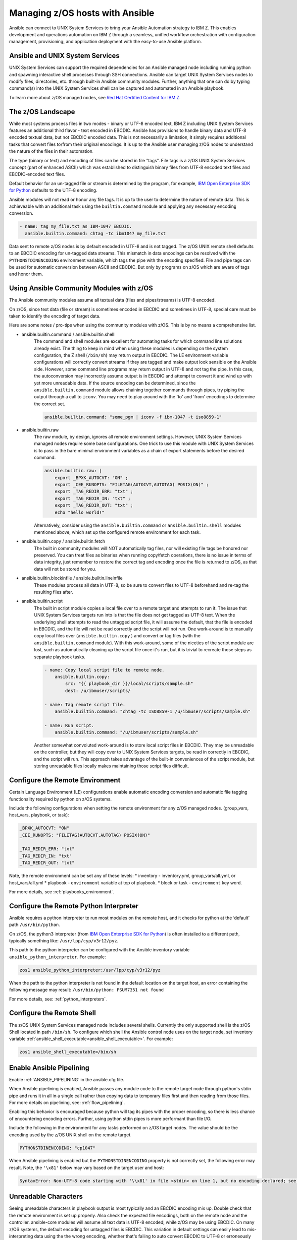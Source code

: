 .. _working_with_zos:


Managing z/OS hosts with Ansible
================================


Ansible can connect to UNIX System Services to bring your Ansible Automation strategy to IBM Z.
This enables development and operations automation on IBM Z through a seamless,
unified workflow orchestration with configuration management, provisioning, and application deployment with
the easy-to-use Ansible platform.


Ansible and UNIX System Services
---------------------------------
UNIX System Services can support the required dependencies for an Ansible managed node including running python and
spawning interactive shell processes through SSH connections.
Ansible can target UNIX System Services nodes to modify files, directories, etc. through built-in Ansible community modules.
Further, anything that one can do by typing command(s) into the UNIX System Services shell can be captured
and automated in an Ansible playbook.

To learn more about z/OS managed nodes, 
see `Red Hat Certified Content for IBM Z <https://ibm.github.io/z_ansible_collections_doc/>`_.


The z/OS Landscape
-------------------
While most systems process files in two modes - binary or UTF-8 encoded text, 
IBM Z including UNIX System Services features an additional third flavor - text encoded in EBCDIC.
Ansible has provisions to handle binary data and UTF-8 encoded textual data, but not EBCDIC encoded data.
This is not necessarily a limitation, it simply requires additional tasks that convert files to/from their original encodings.
It is up to the Ansible user managing z/OS nodes to understand the nature of the files in their automation.

The type (binary or text) and encoding of files can be stored in file "tags".
File tags is a z/OS UNIX System Services concept (part of enhanced ASCII) which was established to distinguish binary
files from UTF-8 encoded text files and EBCDIC-encoded text files.

Default behavior for an un-tagged file or stream is determined by the program, for example, 
`IBM Open Enterprise SDK for Python <https://www.ibm.com/products/open-enterprise-python-zos>`__ defaults to the UTF-8 encoding.

Ansible modules will not read or honor any file tags. It is up to the user to determine the nature of remote data.
This is achieveable with an additional task using the ``builtin.command`` module and applying any necessary encoding conversion.

.. code-block:: yaml

    - name: tag my_file.txt as IBM-1047 EBCDIC.
      ansible.builtin.command: chtag -tc ibm1047 my_file.txt


Data sent to remote z/OS nodes is by default encoded in UTF-8 and is not tagged.
The z/OS UNIX remote shell defaults to an EBCDIC encoding for un-tagged data streams. 
This mismatch in data encodings can be resolved with the ``PYTHONSTDINENCODING`` environment variable,
which tags the pipe with the encoding specified. 
File and pipe tags can be used for automatic conversion between ASCII and EBCDIC.
But only by programs on z/OS which are aware of tags and honor them.


Using Ansible Community Modules with z/OS
-----------------------------------------

The Ansible community modules assume all textual data (files and pipes/streams) is UTF-8 encoded.

On z/OS, since text data (file or stream) is sometimes encoded in EBCDIC and sometimes in UTF-8, special care must be taken to identify the encoding of target data.

Here are some notes / pro-tips when using the community modules with z/OS. This is by no means a comprehensive list.

* ansible.builtin.command / ansible.builtin.shell
    The command and shell modules are excellent for automating tasks for which command line solutions already exist. 
    The thing to keep in mind when using these modules is depending on the system configuration, the Z shell (``/bin/sh``) may return output in EBCDIC.
    The LE environment variable configurations will correctly convert streams if they are tagged and make output look sensible on the Ansible side.
    However, some command line programs may return output in UTF-8 and not tag the pipe.
    In this case, the autoconversion may incorrectly assume output is in EBCDIC and attempt to convert it and wind up with yet more unreadable data.
    If the source encoding can be determined, since the ``ansible.builtin.command`` module allows chaining together commands through pipes,
    try piping the output through a call to ``iconv``. You may need to play around with the 'to' and 'from' encodings to determine the correct set.

    .. code-block:: yaml

        ansible.builtin.command: "some_pgm | iconv -f ibm-1047 -t iso8859-1"


* ansible.builtin.raw
    The raw module, by design, ignores all remote environment settings. However, UNIX System Services managed nodes require some base configurations.
    One trick to use this module with UNIX System Services is to pass in the bare minimal environment variables as a chain of export statements before the desired command.

    .. code-block:: yaml

        ansible.builtin.raw: |
            export _BPXK_AUTOCVT: "ON" ;
            export _CEE_RUNOPTS: "FILETAG(AUTOCVT,AUTOTAG) POSIX(ON)" ;
            export _TAG_REDIR_ERR: "txt" ;
            export _TAG_REDIR_IN: "txt" ;
            export _TAG_REDIR_OUT: "txt" ;
            echo "hello world!"

    Alternatively, consider using the ``ansible.builtin.command`` or ``ansible.builtin.shell`` modules mentioned above,
    which set up the configured remote environment for each task.


* ansible.builtin.copy / ansible.builtin.fetch
    The built in community modules will NOT automatically tag files, nor will existing file tags be honored nor preserved.
    You can treat files as binaries when running copy/fetch operations, there is no issue in terms of data integrity,
    just remember to restore the correct tag and encoding once the file is returned to z/OS, as that data will not be stored for you.

* ansible.builtin.blockinfile / ansible.builtin.lineinfile
    These modules process all data in UTF-8, so be sure to convert files to UTF-8 beforehand and re-tag the resulting files after.

* ansible.builtin.script
    The built in script module copies a local file over to a remote target and attempts to run it.
    The issue that UNIX System Services targets run into is that the file does not get tagged as UTF-8 text.
    When the underlying shell attempts to read the untagged script file, it will assume the default,
    that the file is encoded in EBCDIC, and the file will not be read correctly and the script will not run.
    One work-around is to manually copy local files over (``ansible.builtin.copy`` ) and convert or tag files (with the ``ansible.builtin.command`` module).
    With this work-around, some of the niceties of the script module are lost, such as automatically cleaning up the script file once it's run,
    but it is trivial to recreate those steps as separate playbook tasks.

    .. code-block:: yaml

        - name: Copy local script file to remote node.
            ansible.builtin.copy:
                src: "{{ playbook_dir }}/local/scripts/sample.sh"
                dest: /u/ibmuser/scripts/

        - name: Tag remote script file.
            ansible.builtin.command: "chtag -tc ISO8859-1 /u/ibmuser/scripts/sample.sh"

        - name: Run script.
            ansible.builtin.command: "/u/ibmuser/scripts/sample.sh"

    Another somewhat convoluted work-around is to store local script files in EBCDIC.
    They may be unreadable on the controller, but they will copy over to UNIX System Services targets,
    be read in correctly in EBCDIC, and the script will run. This approach takes advantage of the built-in conveniences of the script module,
    but storing unreadable files locally makes maintaining those script files difficult.

Configure the Remote Environment
-----------------------------------

Certain Language Environment (LE) configurations enable automatic encoding conversion and automatic file tagging functionality required by python on z/OS systems.

Include the following configurations when setting the remote environment for any z/OS managed nodes. (group_vars, host_vars, playbook, or task):

.. code-block:: yaml

    _BPXK_AUTOCVT: "ON"
    _CEE_RUNOPTS: "FILETAG(AUTOCVT,AUTOTAG) POSIX(ON)"

    _TAG_REDIR_ERR: "txt"
    _TAG_REDIR_IN: "txt"
    _TAG_REDIR_OUT: "txt"


Note, the remote environment can be set any of these levels:
* inventory - inventory.yml, group_vars/all.yml, or host_vars/all.yml
* playbook - ``environment`` variable at top of playbook.
* block or task - ``environment`` key word.

For more details, see :ref:`playbooks_environment`.

Configure the Remote Python Interpreter
----------------------------------------

Ansible requires a python interpreter to run most modules on the remote host, and it checks for python at the ‘default’ path ``/usr/bin/python``.

On z/OS, the python3 interpreter (from `IBM Open Enterprise SDK for Python <https://www.ibm.com/products/open-enterprise-python-zos>`_)
is often installed to a different path, typically something like: ``/usr/lpp/cyp/v3r12/pyz``.

This path to the python interpreter can be configured with the Ansible inventory variable ``ansible_python_interpreter``.
For example:

.. code-block:: ini

    zos1 ansible_python_interpreter:/usr/lpp/cyp/v3r12/pyz

When the path to the python interpreter is not found in the default location on the target host,
an error containing the following message may result: ``/usr/bin/python: FSUM7351 not found``

For more details, see: :ref:`python_interpreters`.

Configure the Remote Shell
--------------------------
The z/OS UNIX System Services managed node includes several shells.
Currently the only supported shell is the z/OS Shell located in path ``/bin/sh``.
To configure which shell the Ansible control node uses on the target node, set inventory variable
:ref:`ansible_shell_executable<ansible_shell_executable>`. For example:

.. code-block:: ini

    zos1 ansible_shell_executable=/bin/sh

Enable Ansible Pipelining
-------------------------
Enable :ref:`ANSIBLE_PIPELINING` in the ansible.cfg file.

When Ansible pipelining is enabled, Ansible passes any module code to the remote target node
through python's stdin pipe and runs it in all in a single call rather than copying data to temporary files first and then reading from those files.
For more details on pipelining, see: :ref:`flow_pipelining`.

Enabling this behavior is encouraged because python will tag its pipes with the proper encoding, so there is less chance of encountering encoding errors. 
Further, using python stdin pipes is more performant than file I/O.


Include the following in the environment for any tasks performed on z/OS target nodes.
The value should be the encoding used by the z/OS UNIX shell on the remote target.

.. code-block:: yaml

    PYTHONSTDINENCODING: "cp1047"

When Ansible pipelining is enabled but the ``PYTHONSTDINENCODING`` property is not correctly set, the following error may result.
Note, the ``'\x81'`` below may vary based on the target user and host:

.. code-block::

    SyntaxError: Non-UTF-8 code starting with '\\x81' in file <stdin> on line 1, but no encoding declared; see https://peps.python.org/pep-0263/ for details


Unreadable Characters
---------------------

Seeing unreadable characters in playbook output is most typically and an EBCDIC encoding mix up.
Double check that the remote environment is set up properly.
Also check the expected file encodings, both on the remote node and the controller.
ansible-core modules will assume all text data is UTF-8 encoded, while z/OS may be using EBCDIC.
On many z/OS systems, the default encoding for untagged files is EBCDIC.
This variation in default settings can easily lead to mis-interpreting data using the the wrong encoding,
whether that's failing to auto convert EBCDIC to UTF-8 or erroneously attempting to auto convert data that is already in UTF-8.

.. _zos_as_control_node:

Using z/OS as a Control Node
----------------------------

.. Dan blog- https://community.ibm.com/community/user/ibmz-and-linuxone/blogs/daniel-jast1/2023/12/07/red-hat-aap-on-ibm-z-and-linuxone?communityKey=ce54fe94-0145-4832-a0ef-4ea81d6062cc
.. RH blog- https://www.redhat.com/en/blog/red-hat-ansible-automation-platform-now-available-on-ibm

The z/OS operating system currently cannot be configured to run as an Ansible control node.
Despite being POSIX-compliant, the UNIX System Services interface also cannot be configured to run as an Ansible control node.

There are some options available on the IBM Z platform:

* IBM z/OS Container Extensions (zCX)
* Red Hat OpenShift on IBM zSystems and LinuxONE
* Linux on IBM Z

.. potential links:
.. https://www.ibm.com/support/z-content-solutions/container-extensions/ | https://www.ibm.com/products/zcx-openshift
.. https://www.ibm.com/docs/en/rhocp-ibm-z
.. https://www.ibm.com/z/linux
